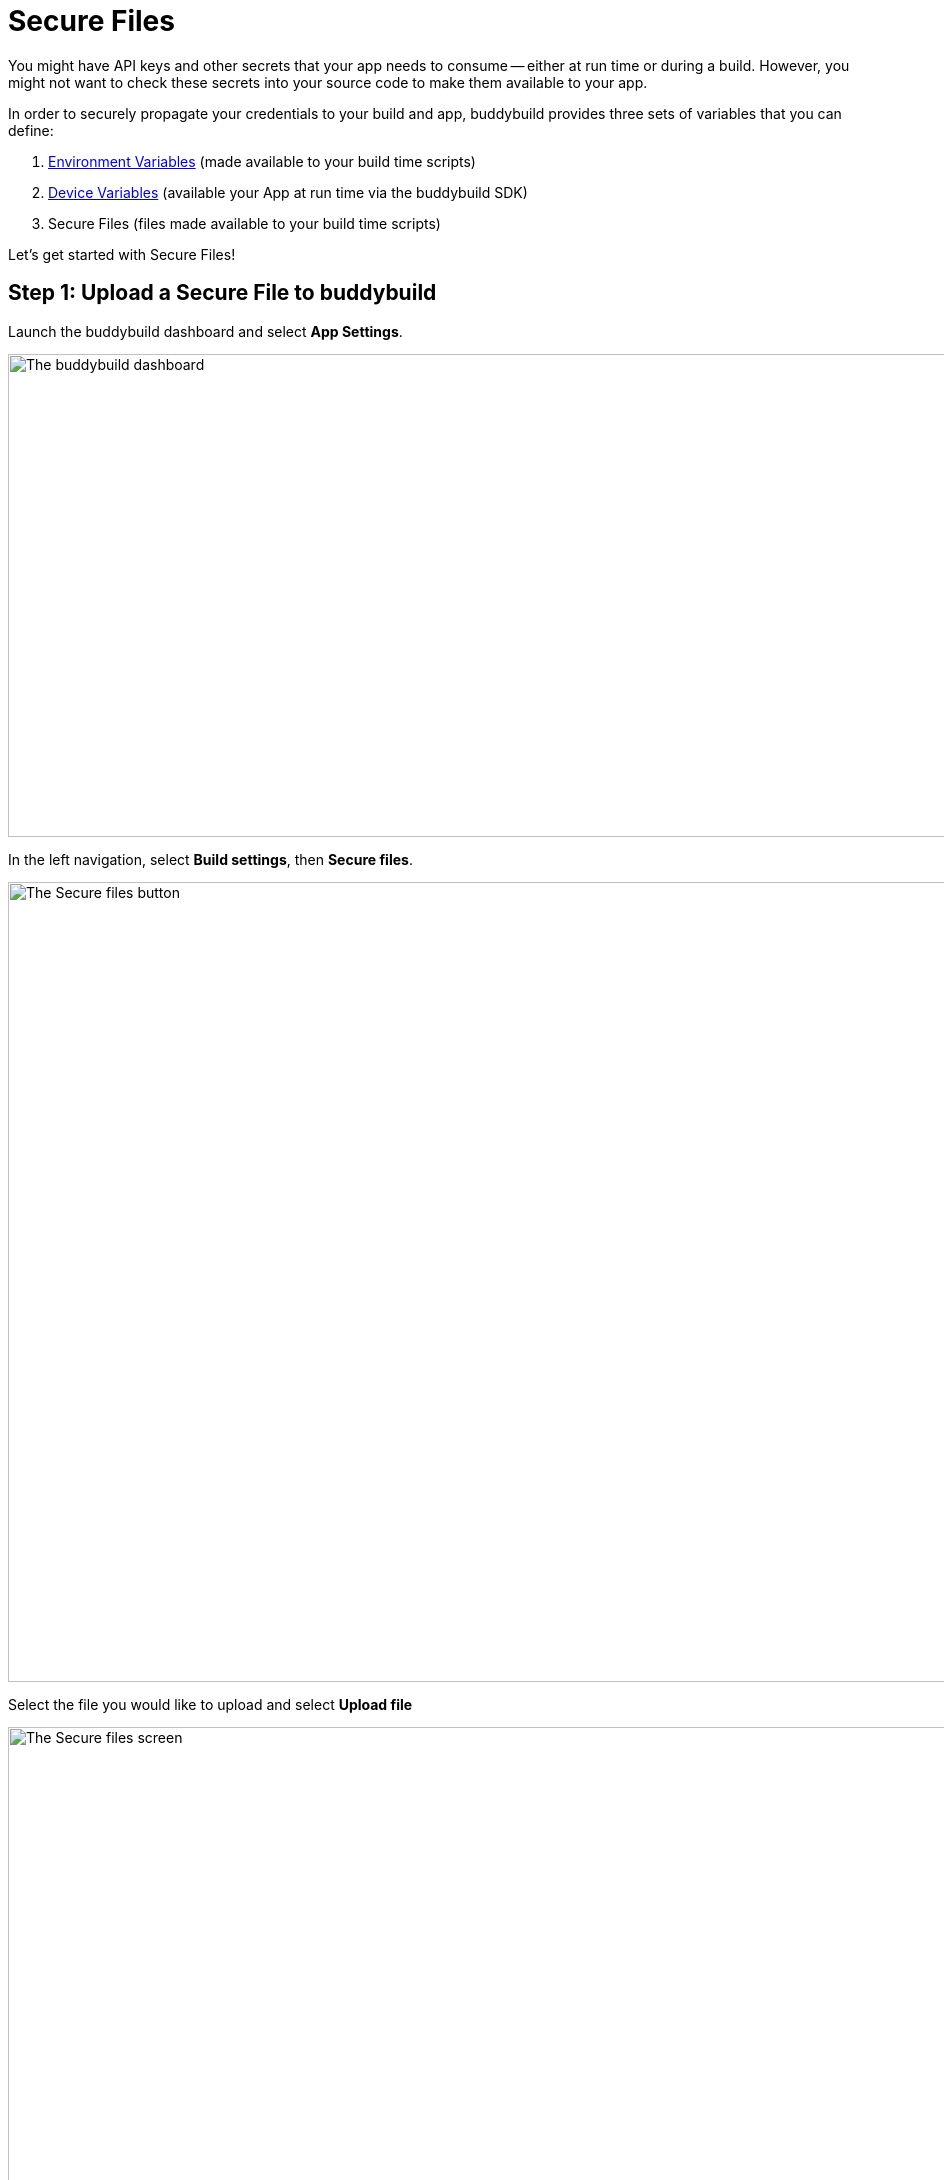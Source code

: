 = Secure Files

You might have API keys and other secrets that your app needs to consume
-- either at run time or during a build. However, you might not want to
check these secrets into your source code to make them available to your
app.

In order to securely propagate your credentials to your build and app,
buddybuild provides three sets of variables that you can define:

. link:environment_variables.adoc[Environment Variables] (made available
  to your build time scripts)

. link:device_variables_1.adoc#step1[Device Variables] (available your
  App at run time via the buddybuild SDK)

. Secure Files (files made available to your build time scripts)

Let's get started with Secure Files!

== Step 1: Upload a Secure File to buddybuild

Launch the buddybuild dashboard and select **App Settings**.

image:img/Builds---Settings.png["The buddybuild dashboard", 1500, 483]

In the left navigation, select **Build settings**, then **Secure
files**.

image:img/Settings---Secure-files---1.png["The Secure files button",
1500, 800]

Select the file you would like to upload and select **Upload file**

image:img/Settings---Secure-files---2.png["The Secure files screen",
1500, 729]

Your file is now ready to be consumed by your app.


== Step 2: Consume the secure file in your build

Your secure files are automatically consumed by tools that are expecting
them.


== 2a. Consume in your custom build scripts.

If you would like to access them in your
link:custom_build_steps.adoc[custom build scripts], use
the bash variable expansion syntax.

[source,bash]
----
./Example.framework/run ${BUDDYBUILD_SECURE_FILES}/file.txt
----


== 2b. Consume in Android `build.gradle` file.

If you are building an **Android** app with **Gradle** (Android Studio),
you can also access them 2 ways inside your `build.gradle` file.

You can access them via `System.getenv()`, like this:

[source,json]
----
signing.keyId=1234567
signing.password=secret
signing.secretKeyRingFile= new File(System.getenv("BUDDYBUILD_SECURE_FILES") + "/secring.gpg")
----

That's it! For more details, refer to our link:../sdk/api.adoc[SDK API
guide].
